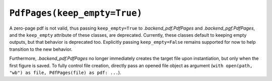 ``PdfPages(keep_empty=True)``
~~~~~~~~~~~~~~~~~~~~~~~~~~~~~
A zero-page pdf is not valid, thus passing ``keep_empty=True`` to
`.backend_pdf.PdfPages` and `.backend_pgf.PdfPages`, and the ``keep_empty``
attribute of these classes, are deprecated.  Currently, these classes default
to keeping empty outputs, but that behavior is deprecated too.  Explicitly
passing ``keep_empty=False`` remains supported for now to help transition to
the new behavior.

Furthermore, `.backend_pdf.PdfPages` no longer immediately creates the target
file upon instantiation, but only when the first figure is saved.  To fully
control file creation, directly pass an opened file object as argument
(``with open(path, "wb") as file, PdfPages(file) as pdf: ...``).
